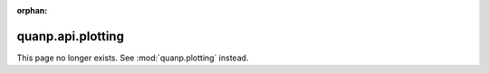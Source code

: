 :orphan:

quanp.api.plotting
===================

This page no longer exists. See :mod:`quanp.plotting` instead.
